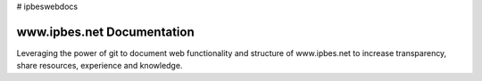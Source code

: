 # ipbeswebdocs

www.ipbes.net Documentation
===========================

Leveraging the power of git to document web functionality and structure of www.ipbes.net to increase transparency, share resources, experience and knowledge. 
